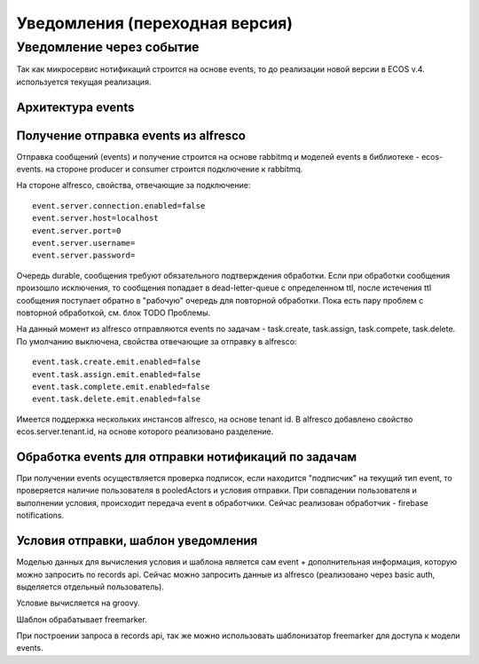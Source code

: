 ================================
Уведомления (переходная версия)
================================

Уведомление через событие
--------------------------

Так как микросервис нотификаций строится на основе events, то до реализации новой версии в ECOS v.4. используется текущая реализация.

Архитектура events
~~~~~~~~~~~~~~~~~~
.. image:: _static/Events_queue.jpg
       :scale: 90 %
       :align: center

Получение \ отправка events из alfresco
~~~~~~~~~~~~~~~~~~~~~~~~~~~~~~~~~~~~~~~
Отправка сообщений (events) и получение строится на основе rabbitmq и моделей events в библиотеке - ecos-events. на стороне producer и consumer строится подключение к rabbitmq.

На стороне alfresco, свойства, отвечающие за подключение::

 event.server.connection.enabled=false
 event.server.host=localhost
 event.server.port=0
 event.server.username=
 event.server.password=

Очередь durable, сообщения требуют обязательного подтверждения обработки. Если при обработки сообщения произошло исключения, то сообщения попадает в dead-letter-queue с определенном ttl, после истечения ttl сообщения поступает обратно в "рабочую" очередь для повторной обработки. Пока есть пару проблем с повторной обработкой, см. блок TODO \ Проблемы. 

На данный момент из alfresco отправляются events по задачам - task.create, task.assign, task.compete, task.delete. По умолчанию выключена, свойства отвечающие за отправку в alfresco::

 event.task.create.emit.enabled=false
 event.task.assign.emit.enabled=false
 event.task.complete.emit.enabled=false
 event.task.delete.emit.enabled=false

Имеется поддержка нескольких инстансов alfresco, на основе tenant id. В alfresco добавлено свойство ecos.server.tenant.id, на основе  которого реализовано разделение.

Обработка events для отправки нотификаций по задачам
~~~~~~~~~~~~~~~~~~~~~~~~~~~~~~~~~~~~~~~~~~~~~~~~~~~~
При получении events осуществляется проверка подписок, если находится "подписчик" на текущий тип event, то проверяется наличие пользователя в pooledActors и условия отправки. При совпадении пользователя и выполнении условия, происходит передача event в обработчики. Сейчас реализован обработчик - firebase notifications.

Условия отправки, шаблон уведомления
~~~~~~~~~~~~~~~~~~~~~~~~~~~~~~~~~~~~
Моделью данных для вычисления условия и шаблона является сам event + дополнительная информация, которую можно запросить по records api. Сейчас можно запросить данные из alfresco (реализовано через basic auth, выделяется отдельный пользователь).

Условие вычисляется на groovy.

Шаблон обрабатывает freemarker.

При построении запроса в records api, так же можно использовать шаблонизатор freemarker для доступа к модели events.

